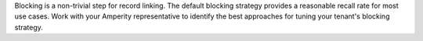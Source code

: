 .. no title. include these back into datagrid/configure_stitch

.. tooltip-stitch-config-blocking-strategy-start

Blocking is a non-trivial step for record linking. The default blocking strategy provides a reasonable recall rate for most use cases. Work with your Amperity representative to identify the best approaches for tuning your tenant's blocking strategy.

.. tooltip-stitch-config-blocking-strategy-end
